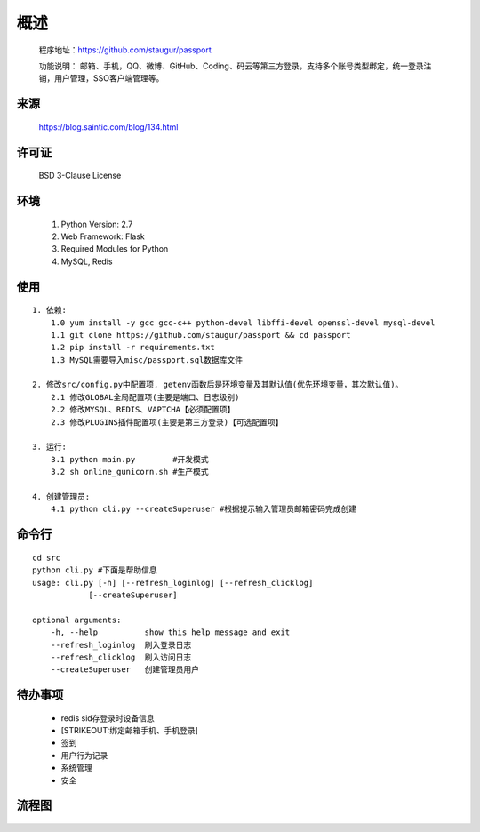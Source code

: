 .. _passport-readme:

======
概述
======

    程序地址：\ https://github.com/staugur/passport

    功能说明： 邮箱、手机，QQ、微博、GitHub、Coding、码云等第三方登录，支持多个账号类型绑定，统一登录注销，用户管理，SSO客户端管理等。

.. _passport-Source:

来源
-------

    https://blog.saintic.com/blog/134.html

.. _passport-LICENSE:

许可证
--------

    BSD 3-Clause License

.. _passport-Environment:

环境
-----------

    1. Python Version: 2.7
    2. Web Framework: Flask
    3. Required Modules for Python
    4. MySQL, Redis

.. _passport-Usage:

使用
------

::

    1. 依赖:
        1.0 yum install -y gcc gcc-c++ python-devel libffi-devel openssl-devel mysql-devel
        1.1 git clone https://github.com/staugur/passport && cd passport
        1.2 pip install -r requirements.txt
        1.3 MySQL需要导入misc/passport.sql数据库文件

    2. 修改src/config.py中配置项, getenv函数后是环境变量及其默认值(优先环境变量，其次默认值)。
        2.1 修改GLOBAL全局配置项(主要是端口、日志级别)
        2.2 修改MYSQL、REDIS、VAPTCHA【必须配置项】
        2.3 修改PLUGINS插件配置项(主要是第三方登录)【可选配置项】

    3. 运行:
        3.1 python main.py        #开发模式
        3.2 sh online_gunicorn.sh #生产模式

    4. 创建管理员:
        4.1 python cli.py --createSuperuser #根据提示输入管理员邮箱密码完成创建

.. _passport-Cli:

命令行
-------

::

    cd src
    python cli.py #下面是帮助信息
    usage: cli.py [-h] [--refresh_loginlog] [--refresh_clicklog]
                [--createSuperuser]

    optional arguments:
        -h, --help          show this help message and exit
        --refresh_loginlog  刷入登录日志
        --refresh_clicklog  刷入访问日志
        --createSuperuser   创建管理员用户

.. _passport-TODO:

待办事项
----------

    - redis sid存登录时设备信息

    - [STRIKEOUT:绑定邮箱手机、手机登录]

    - 签到

    - 用户行为记录

    - 系统管理

    - 安全

.. _passport-Design:

流程图
-------

.. figure:: https://raw.githubusercontent.com/staugur/passport/master/misc/sso.png
    :alt: 流程图
